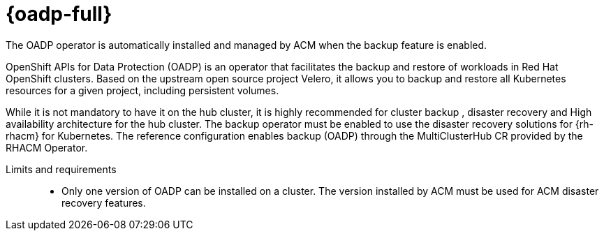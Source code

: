 // Module included in the following assemblies:
//
// * scalability_and_performance/telco-hub-rds.adoc

:_mod-docs-content-type: CONCEPT
[id="telco-hub-oadp-operator_{context}"]
= {oadp-full}

The OADP operator is automatically installed and managed by ACM when the backup feature is enabled.

OpenShift APIs for Data Protection (OADP) is an operator that facilitates the backup and restore of workloads in Red Hat OpenShift clusters.
Based on the upstream open source project Velero, it allows you to backup and restore all Kubernetes resources for a given project, including persistent volumes.

While it is not mandatory to have it on the hub cluster, it is highly recommended for cluster backup , disaster recovery and High availability architecture for the hub cluster.
The backup operator must be enabled to use the disaster recovery solutions for {rh-rhacm} for Kubernetes.
The reference configuration enables backup (OADP) through the MultiClusterHub CR provided by the RHACM Operator.

Limits and requirements::

* Only one version of OADP can be installed on a cluster.
The version installed by ACM must be used for ACM disaster recovery features.
